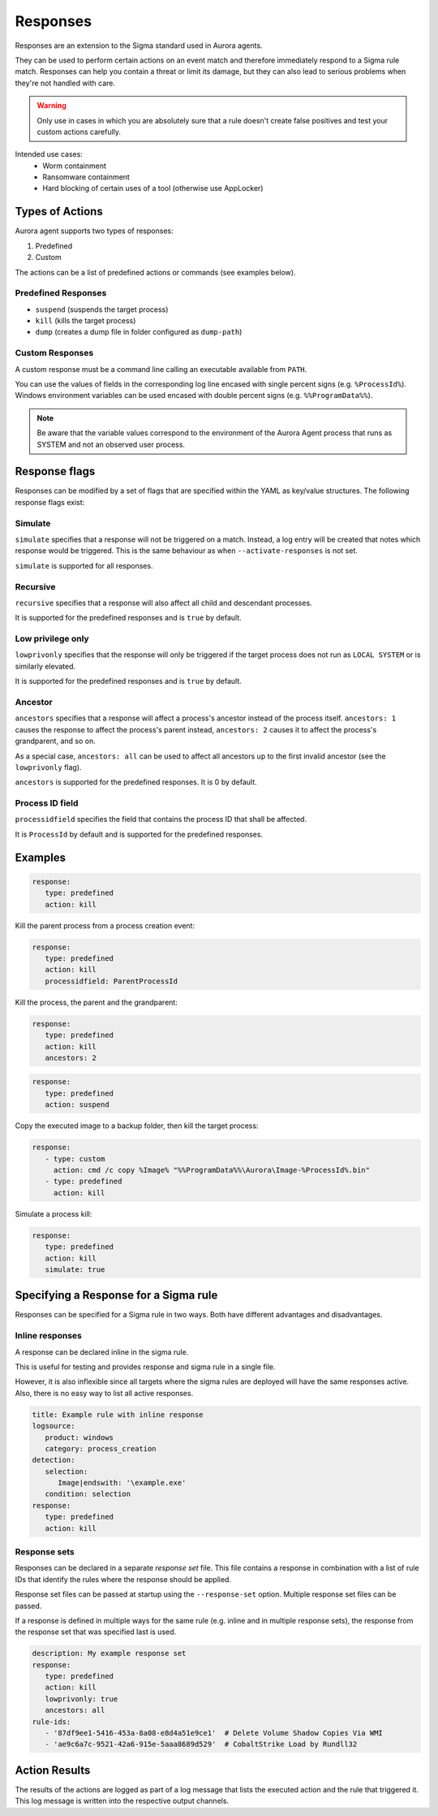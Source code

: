 Responses
=========

Responses are an extension to the Sigma standard used in Aurora agents. 

They can be used to perform certain actions on an event match and therefore immediately respond to a Sigma rule match. Responses can help you contain a threat or limit its damage, but they can also lead to serious problems when they're not handled with care.

.. warning::

    Only use in cases in which you are absolutely sure that a rule doesn't create false positives and test your custom actions carefully. 

Intended use cases:
   - Worm containment
   - Ransomware containment
   - Hard blocking of certain uses of a tool (otherwise use AppLocker)

Types of Actions
----------------

Aurora agent supports two types of responses:

1. Predefined
2. Custom

The actions can be a list of predefined actions or commands (see examples below).

Predefined Responses
~~~~~~~~~~~~~~~~~~~~

- ``suspend`` (suspends the target process)
- ``kill`` (kills the target process)
- ``dump`` (creates a dump file in folder configured as ``dump-path``)

Custom Responses 
~~~~~~~~~~~~~~~~

A custom response must be a command line calling an executable available from ``PATH``.

You can use the values of fields in the corresponding log line encased with single percent signs (e.g. ``%ProcessId%``).
Windows environment variables can be used encased with double percent signs (e.g. ``%%ProgramData%%``).

.. note::

    Be aware that the variable values correspond to the environment of the Aurora Agent process that runs as SYSTEM and not an observed user process. 

Response flags
--------------

Responses can be modified by a set of flags that are specified within the YAML as key/value structures. The following response flags exist:

Simulate
~~~~~~~~

``simulate`` specifies that a response will not be triggered on a match. Instead, a log entry will be created that notes which response would be triggered. This is the same behaviour as when ``--activate-responses`` is not set.

``simulate`` is supported for all responses.

Recursive
~~~~~~~~~

``recursive`` specifies that a response will also affect all child and descendant processes.

It is supported for the predefined responses and is ``true`` by default.

Low privilege only
~~~~~~~~~~~~~~~~~~

``lowprivonly`` specifies that the response will only be triggered if the target process does not run as ``LOCAL SYSTEM`` or is similarly elevated.

It is supported for the predefined responses and is ``true`` by default.

Ancestor
~~~~~~~~
``ancestors`` specifies that a response will affect a process's ancestor instead of the process itself. ``ancestors: 1`` causes the response to affect the process's parent instead, ``ancestors: 2`` causes it to affect the process's grandparent, and so on.

As a special case, ``ancestors: all`` can be used to affect all ancestors up to the first invalid ancestor (see the ``lowprivonly`` flag).

``ancestors`` is supported for the predefined responses. It is 0 by default.

Process ID field
~~~~~~~~~~~~~~~~
``processidfield`` specifies the field that contains the process ID that shall be affected. 

It is ``ProcessId`` by default and is supported for the predefined responses.

Examples
--------

.. code:: yaml
 
   response:
      type: predefined
      action: kill

Kill the parent process from a process creation event:

.. code:: yaml
 
   response:
      type: predefined
      action: kill
      processidfield: ParentProcessId

Kill the process, the parent and the grandparent:

.. code:: yaml
 
   response:
      type: predefined
      action: kill
      ancestors: 2

.. code:: yaml
 
   response:
      type: predefined
      action: suspend

Copy the executed image to a backup folder, then kill the target process:

.. code:: yaml

   response:
      - type: custom
        action: cmd /c copy %Image% "%%ProgramData%%\Aurora\Image-%ProcessId%.bin"
      - type: predefined
        action: kill

Simulate a process kill:

.. code:: yaml

   response:
      type: predefined
      action: kill
      simulate: true

Specifying a Response for a Sigma rule
--------------------------------------

Responses can be specified for a Sigma rule in two ways. Both have different advantages and disadvantages.

Inline responses
~~~~~~~~~~~~~~~~

A response can be declared inline in the sigma rule.

This is useful for testing and provides response and sigma rule in a single file. 

However, it is also inflexible since all targets where the sigma rules are deployed will have the same responses active. Also, there is no easy way to list all active responses.

.. code:: yaml

   title: Example rule with inline response
   logsource:
      product: windows
      category: process_creation
   detection:
      selection: 
         Image|endswith: '\example.exe'
      condition: selection
   response:
      type: predefined
      action: kill

Response sets
~~~~~~~~~~~~~

Responses can be declared in a separate `response set` file. This file contains a response in combination with a list of rule IDs that identify the rules where the response should be applied.

Response set files can be passed at startup using the ``--response-set`` option. Multiple response set files can be passed.

If a response is defined in multiple ways for the same rule (e.g. inline and in multiple response sets), the response from the response set that was specified last is used.

.. code:: yaml

   description: My example response set
   response:
      type: predefined
      action: kill
      lowprivonly: true
      ancestors: all
   rule-ids:
      - '87df9ee1-5416-453a-8a08-e8d4a51e9ce1'  # Delete Volume Shadow Copies Via WMI
      - 'ae9c6a7c-9521-42a6-915e-5aaa8689d529'  # CobaltStrike Load by Rundll32

Action Results
--------------

The results of the actions are logged as part of a log message that lists the executed action and the rule that triggered it. This log message is written into the respective output channels. 


